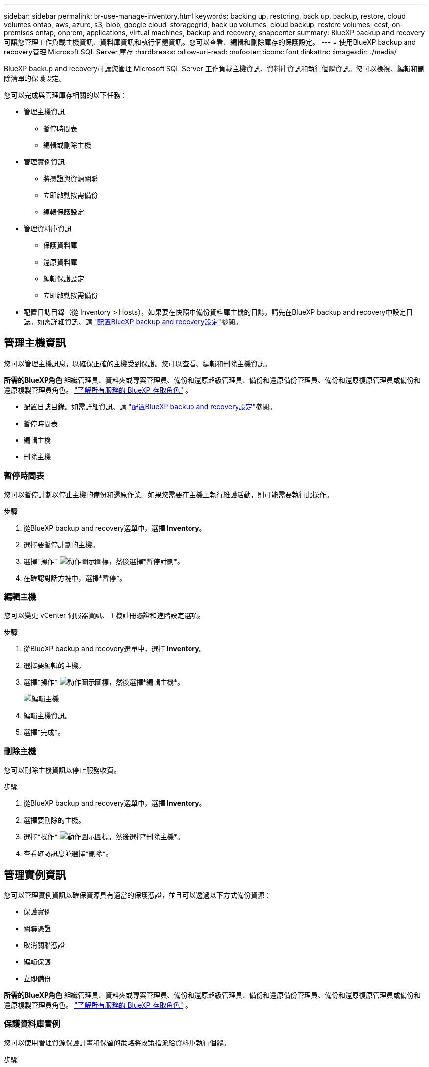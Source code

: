 ---
sidebar: sidebar 
permalink: br-use-manage-inventory.html 
keywords: backing up, restoring, back up, backup, restore, cloud volumes ontap, aws, azure, s3, blob, google cloud, storagegrid, back up volumes, cloud backup, restore volumes, cost, on-premises ontap, onprem, applications, virtual machines, backup and recovery, snapcenter 
summary: BlueXP backup and recovery可讓您管理工作負載主機資訊、資料庫資訊和執行個體資訊。您可以查看、編輯和刪除庫存的保護設定。 
---
= 使用BlueXP backup and recovery管理 Microsoft SQL Server 庫存
:hardbreaks:
:allow-uri-read: 
:nofooter: 
:icons: font
:linkattrs: 
:imagesdir: ./media/


[role="lead"]
BlueXP backup and recovery可讓您管理 Microsoft SQL Server 工作負載主機資訊、資料庫資訊和執行個體資訊。您可以檢視、編輯和刪除清單的保護設定。

您可以完成與管理庫存相關的以下任務：

* 管理主機資訊
+
** 暫停時間表
** 編輯或刪除主機


* 管理實例資訊
+
** 將憑證與資源關聯
** 立即啟動按需備份
** 編輯保護設定


* 管理資料庫資訊
+
** 保護資料庫
** 還原資料庫
** 編輯保護設定
** 立即啟動按需備份


* 配置日誌目錄（從 Inventory > Hosts）。如果要在快照中備份資料庫主機的日誌，請先在BlueXP backup and recovery中設定日誌。如需詳細資訊、請 link:br-start-setup.html["配置BlueXP backup and recovery設定"]參閱。




== 管理主機資訊

您可以管理主機訊息，以確保正確的主機受到保護。您可以查看、編輯和刪除主機資訊。

*所需的BlueXP角色* 組織管理員、資料夾或專案管理員、備份和還原超級管理員、備份和還原備份管理員、備份和還原復原管理員或備份和還原複製管理員角色。  https://docs.netapp.com/us-en/bluexp-setup-admin/reference-iam-predefined-roles.html["了解所有服務的 BlueXP 存取角色"^] 。

* 配置日誌目錄。如需詳細資訊、請 link:br-start-setup.html["配置BlueXP backup and recovery設定"]參閱。
* 暫停時間表
* 編輯主機
* 刪除主機




=== 暫停時間表

您可以暫停計劃以停止主機的備份和還原作業。如果您需要在主機上執行維護活動，則可能需要執行此操作。

.步驟
. 從BlueXP backup and recovery選單中，選擇 *Inventory*。
. 選擇要暫停計劃的主機。
. 選擇*操作* image:icon-action.png["動作圖示"]圖標，然後選擇*暫停計劃*。
. 在確認對話方塊中，選擇*暫停*。




=== 編輯主機

您可以變更 vCenter 伺服器資訊、主機註冊憑證和進階設定選項。

.步驟
. 從BlueXP backup and recovery選單中，選擇 *Inventory*。
. 選擇要編輯的主機。
. 選擇*操作* image:icon-action.png["動作圖示"]圖標，然後選擇*編輯主機*。
+
image:screen-br-inventory-hosts-edit.png["編輯主機"]

. 編輯主機資訊。
. 選擇*完成*。




=== 刪除主機

您可以刪除主機資訊以停止服務收費。

.步驟
. 從BlueXP backup and recovery選單中，選擇 *Inventory*。
. 選擇要刪除的主機。
. 選擇*操作* image:icon-action.png["動作圖示"]圖標，然後選擇*刪除主機*。
. 查看確認訊息並選擇*刪除*。




== 管理實例資訊

您可以管理實例資訊以確保資源具有適當的保護憑證，並且可以透過以下方式備份資源：

* 保護實例
* 關聯憑證
* 取消關聯憑證
* 編輯保護
* 立即備份


*所需的BlueXP角色* 組織管理員、資料夾或專案管理員、備份和還原超級管理員、備份和還原備份管理員、備份和還原復原管理員或備份和還原複製管理員角色。  https://docs.netapp.com/us-en/bluexp-setup-admin/reference-iam-predefined-roles.html["了解所有服務的 BlueXP 存取角色"^] 。



=== 保護資料庫實例

您可以使用管理資源保護計畫和保留的策略將政策指派給資料庫執行個體。

.步驟
. 從BlueXP backup and recovery選單中，選擇 *Inventory*。
. 選擇您想要查看的工作量並選擇*查看*。
. 選擇“*實例*”標籤。
. 選擇實例。
. 選擇*操作* image:icon-action.png["動作圖示"]圖標，然後選擇*保護*。
. 選擇一個策略或建立一個新策略。
+
有關創建策略的詳細信息，請參閱link:br-use-policies-create.html["建立原則"] 。

. 提供有關您想要在備份之前和之後運行的腳本的資訊。
+
** *預腳本*：輸入腳本檔案名稱和位置，以便在觸發保護操作之前自動執行。這有助於執行在保護工作流程之前需要執行的其他任務或配置。
** *後腳本*：輸入腳本檔案名稱和位置，以便在保護操作完成後自動執行。這有助於執行保護工作流程之後需要執行的其他任務或配置。


. 提供有關如何驗證快照的資訊：
+
** 儲存位置：選擇驗證快照的儲存位置。
** 驗證資源：選擇要驗證的資源是在本機快照上還是在ONTAP二級儲存上。
** 驗證計畫：選擇每小時、每天、每週、每月或每年的頻率。






=== 將憑證與資源關聯

您可以將憑證與資源關聯起來，以便進行保護。

如需詳細資訊、請參閱 link:br-start-configure.html["配置BlueXP backup and recovery設置，包括憑證"]。

.步驟
. 從BlueXP backup and recovery選單中，選擇 *Inventory*。
. 選擇您想要查看的工作量並選擇*查看*。
. 選擇“*實例*”標籤。
. 選擇實例。
. 選擇*操作* image:icon-action.png["動作圖示"]圖標，然後選擇*關聯憑證*。
. 使用現有憑證或建立新憑證。




=== 編輯保護設定

您可以變更策略、建立新策略、設定時間表以及設定保留設定。

.步驟
. 從BlueXP backup and recovery選單中，選擇 *Inventory*。
. 選擇您想要查看的工作量並選擇*查看*。
. 選擇“*實例*”標籤。
. 選擇實例。
. 選擇*操作* image:icon-action.png["動作圖示"]圖標，然後選擇*編輯保護*。
+
有關創建策略的詳細信息，請參閱link:br-use-policies-create.html["建立原則"] 。





=== 立即備份

現在您可以備份您的數據，以確保您的資料受到立即保護。

.步驟
. 從BlueXP backup and recovery選單中，選擇 *Inventory*。
. 選擇您想要查看的工作量並選擇*查看*。
. 選擇“*實例*”標籤。
. 選擇實例。
. 選擇*操作* image:icon-action.png["動作圖示"]圖標，然後選擇*立即備份*。
. 選擇備份類型並設定計劃。
+
有關建立臨時備份的詳細信息，請參閱link:br-use-mssql-backup.html["建立原則"] 。





== 管理資料庫資訊

您可以透過以下方式管理資料庫資訊：

* 保護資料庫
* 還原資料庫
* 查看保護詳細信息
* 編輯保護設定
* 立即備份




=== 保護資料庫

您可以變更策略、建立新策略、設定時間表以及設定保留設定。

*必要的BlueXP角色* 組織管理員、資料夾或專案管理員、備份和還原超級管理員、備份和還原備份管理員角色。  https://docs.netapp.com/us-en/bluexp-setup-admin/reference-iam-predefined-roles.html["了解所有服務的 BlueXP 存取角色"^] 。

.步驟
. 從BlueXP backup and recovery選單中，選擇 *Inventory*。
. 選擇您想要查看的工作量並選擇*查看*。
. 選擇“*資料庫*”標籤。
. 選取資料庫。
. 選擇*操作* image:icon-action.png["動作圖示"]圖標，然後選擇*保護*。
+
有關創建策略的詳細信息，請參閱link:br-use-policies-create.html["建立原則"] 。





=== 還原資料庫

您可以恢復資料庫以確保您的資料受到保護。

*所需的BlueXP角色* 組織管理員、資料夾或專案管理員、備份和還原超級管理員、備份和還原復原管理員角色。  https://docs.netapp.com/us-en/bluexp-setup-admin/reference-iam-predefined-roles.html["了解所有服務的 BlueXP 存取角色"^] 。

.步驟
. 從BlueXP backup and recovery選單中，選擇 *Inventory*。
. 選擇您想要查看的工作量並選擇*查看*。
. 選擇“*資料庫*”標籤。
. 選取資料庫。
. 選擇*操作* image:icon-action.png["動作圖示"]圖標，然後選擇*恢復*。
+
有關恢復工作負載的信息，請參閱link:br-use-mssql-restore.html["恢復工作負載"] 。





=== 編輯保護設定

您可以變更策略、建立新策略、設定時間表以及設定保留設定。

*必要的BlueXP角色* 組織管理員、資料夾或專案管理員、備份和還原超級管理員、備份和還原備份管理員角色。  https://docs.netapp.com/us-en/bluexp-setup-admin/reference-iam-predefined-roles.html["了解所有服務的 BlueXP 存取角色"^] 。

.步驟
. 從BlueXP backup and recovery選單中，選擇 *Inventory*。
. 選擇您想要查看的工作量並選擇*查看*。
. 選擇“*資料庫*”標籤。
. 選取資料庫。
. 選擇*操作* image:icon-action.png["動作圖示"]圖標，然後選擇*編輯保護*。
+
有關創建策略的詳細信息，請參閱link:br-use-policies-create.html["建立原則"] 。





=== 立即備份

現在您可以備份您的 Microsoft SQL Server 執行個體和資料庫，以確保您的資料受到立即保護。

*必要的BlueXP角色* 組織管理員、資料夾或專案管理員、備份和還原超級管理員、備份和還原備份管理員角色。  https://docs.netapp.com/us-en/bluexp-setup-admin/reference-iam-predefined-roles.html["了解所有服務的 BlueXP 存取角色"^] 。

.步驟
. 從BlueXP backup and recovery選單中，選擇 *Inventory*。
. 選擇您想要查看的工作量並選擇*查看*。
. 選擇“*實例*”或“*資料庫*”選項卡。
. 選擇實例或資料庫。
. 選擇*操作* image:icon-action.png["動作圖示"]圖標，然後選擇*立即備份*。

